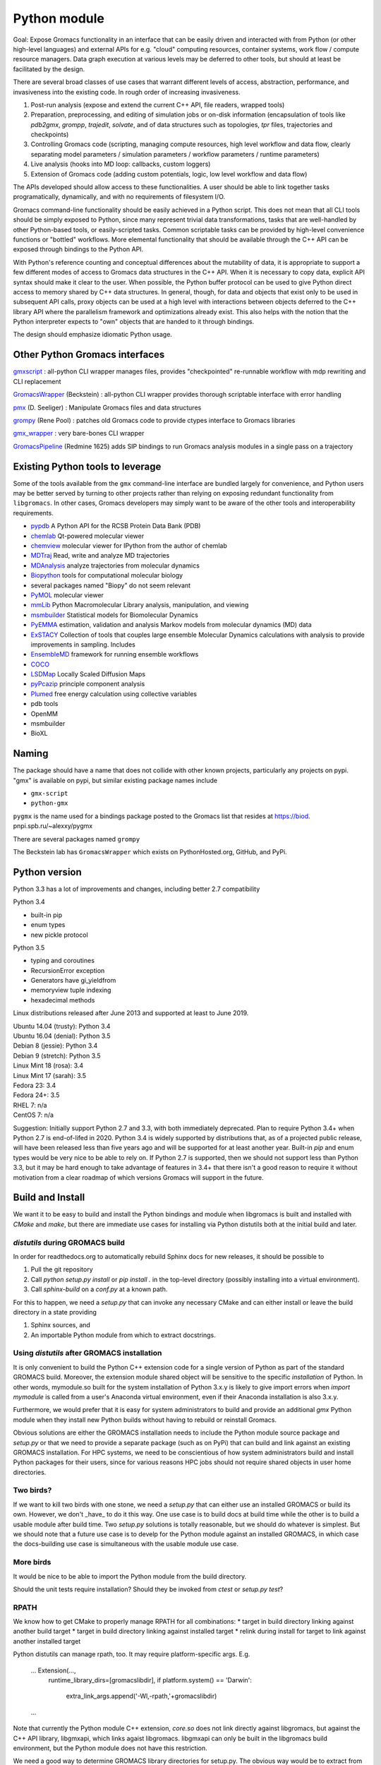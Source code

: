 =============
Python module
=============

Goal: Expose Gromacs functionality in an interface
that can be easily driven and interacted with from Python (or other
high-level languages) and external APIs for e.g. "cloud" computing resources,
container systems, work flow / compute resource managers. Data graph execution
at various levels may be deferred to other tools, but should at least be
facilitated by the design.

There are several broad classes of use cases that warrant different levels of access,
abstraction, performance, and invasiveness into the existing code.
In rough order of increasing invasiveness.

1. Post-run analysis (expose and extend the current C++ API, file readers, wrapped tools)
2. Preparation, preprocessing, and editing of simulation jobs or on-disk information (encapsulation of tools like `pdb2gmx`, `grompp`, `trajedit`, `solvate`, and of data structures such as topologies, `tpr` files, trajectories and checkpoints)
3. Controlling Gromacs code (scripting, managing compute resources, high level workflow and data flow, clearly separating model parameters / simulation parameters / workflow parameters / runtime parameters)
4. Live analysis (hooks into MD loop: callbacks, custom loggers)
5. Extension of Gromacs code (adding custom potentials, logic, low level workflow and data flow)

The APIs developed should allow access to these functionalities.
A user should be able to link together tasks programatically, dynamically, and
with no requirements of filesystem I/O.

Gromacs command-line functionality should be easily achieved in a Python script. This
does not mean that all CLI tools should be simply exposed to Python, since
many represent trivial data transformations, tasks that are well-handled by other
Python-based tools, or easily-scripted tasks. Common scriptable tasks can be
provided by high-level convenience functions or "bottled" workflows. More
elemental functionality that should be available through the C++ API can be
exposed through bindings to the Python API.

With Python's reference counting and conceptual differences about the mutability
of data, it is appropriate to support a few different modes of access to Gromacs
data structures in the C++ API. When it is necessary to copy data, explicit API syntax should
make it clear to the user. When possible, the Python buffer protocol can be used
to give Python direct access to memory shared by C++ data structures. In general,
though, for data and objects that exist only to be used in subsequent API calls,
proxy objects can be used at a high level with interactions between objects
deferred to the C++ library API where the parallelism framework and optimizations
already exist. This also helps with the notion that the Python interpreter
expects to "own" objects that are handed to it through bindings.

The design should emphasize idiomatic Python usage.

Other Python Gromacs interfaces
===============================

`gmxscript <https://github.com/pslacerda/gmx>`__ : all-python CLI
wrapper manages files, provides "checkpointed" re-runnable workflow with
mdp rewriting and CLI replacement

`GromacsWrapper <http://gromacswrapper.readthedocs.io/en/latest/>`__
(Beckstein) : all-python CLI wrapper provides thorough scriptable
interface with error handling

`pmx <https://github.com/dseeliger/pmx>`__ (D. Seeliger) : Manipulate
Gromacs files and data structures

`grompy <https://github.com/GromPy>`__ (Rene Pool) : patches old Gromacs
code to provide ctypes interface to Gromacs libraries

`gmx\_wrapper <https://github.com/khuston/gmx_wrapper>`__ : very
bare-bones CLI wrapper

`GromacsPipeline <https://biod.pnpi.spb.ru/gitweb/?p=alexxy/gromacs.git;a=commit;h=1241cd15da38bf7afd65a924100730b04e430475>`__
(Redmine 1625) adds SIP bindings to run Gromacs analysis modules in a
single pass on a trajectory

Existing Python tools to leverage
=================================

Some of the tools available from the ``gmx`` command-line interface
are bundled largely for convenience,
and Python users may be better served by turning to other projects
rather than relying on exposing
redundant functionality from ``libgromacs``.
In other cases, Gromacs developers may simply want to be aware of the
other tools and interoperability requirements.

-  `pypdb <https://github.com/williamgilpin/pypdb>`__ A Python API for
   the RCSB Protein Data Bank (PDB)
-  `chemlab <http://chemlab.github.io/chemlab/>`__ Qt-powered molecular
   viewer
-  `chemview <https://github.com/gabrielelanaro/chemview>`__ molecular
   viewer for IPython from the author of chemlab
-  `MDTraj <http://mdtraj.org/>`__ Read, write and analyze MD
   trajectories
-  `MDAnalysis <http://www.mdanalysis.org>`__ analyze trajectories from
   molecular dynamics
-  `Biopython <https://github.com/biopython/biopython>`__ tools for
   computational molecular biology
-  several packages named "Biopy" do not seem relevant
-  `PyMOL <http://www.pymol.org/>`__ molecular viewer
-  `mmLib <http://pymmlib.sourceforge.net/>`__ Python Macromolecular
   Library analysis, manipulation, and viewing
-  `msmbuilder <http://msmbuilder.org/>`__ Statistical models for
   Biomolecular Dynamics
-  `PyEMMA <http://emma-project.org/>`__ estimation, validation and
   analysis Markov models from molecular dynamics (MD) data
-  `ExSTACY <http://extasy-project.org>`__ Collection of tools that
   couples large ensemble Molecular Dynamics calculations with analysis
   to provide improvements in sampling. Includes
-  `EnsembleMD <https://github.com/radical-cybertools/radical.ensemblemd>`__
   framework for running ensemble workflows
-  `COCO <https://bitbucket.org/extasy-project/coco>`__
-  `LSDMap <https://sourceforge.net/projects/lsdmap/>`__ Locally Scaled
   Diffusion Maps
-  `pyPcazip <https://bitbucket.org/ramonbsc/pypcazip>`__ principle
   component analysis
-  `Plumed <http://www.plumed.org>`__ free energy calculation using
   collective variables
-  pdb tools
-  OpenMM
-  msmbuilder
-  BioXL

Naming
======

The package should have a name that does not collide with other known
projects, particularly any projects on pypi.
"gmx" is available on pypi, but similar existing package names include

-  ``gmx-script``
-  ``python-gmx``

``pygmx`` is the name used for a bindings package posted to the Gromacs
list that resides at https://biod. pnpi.spb.ru/~alexxy/pygmx

There are several packages named ``grompy``

The Beckstein lab has ``GromacsWrapper`` which exists on
PythonHosted.org, GitHub, and PyPi.

Python version
==============

Python 3.3 has a lot of improvements and changes, including better 2.7 compatibility

Python 3.4

* built-in pip
* enum types
* new pickle protocol

Python 3.5

* typing and coroutines
* RecursionError exception
* Generators have gi_yieldfrom
* memoryview tuple indexing
* hexadecimal methods

Linux distributions released after June 2013 and supported at least to June 2019.

| Ubuntu 14.04 (trusty): Python 3.4
| Ubuntu 16.04 (denial): Python 3.5
| Debian 8 (jessie): Python 3.4
| Debian 9 (stretch): Python 3.5
| Linux Mint 18 (rosa): 3.4
| Linux Mint 17 (sarah): 3.5
| Fedora 23: 3.4
| Fedora 24+: 3.5
| RHEL 7: n/a
| CentOS 7: n/a

Suggestion: Initially support Python 2.7 and 3.3, with both immediately
deprecated. Plan to require Python 3.4+ when Python 2.7 is end-of-lifed in 2020.
Python 3.4 is widely supported by distributions that, as of a projected public
release, will have been released less than five years ago and will be supported
for at least another year. Built-in `pip` and enum types would be very nice to
be able to rely on. If Python 2.7 is supported, then we should not support less
than Python 3.3, but it may be hard enough to take advantage of features in 3.4+
that there isn't a good reason to require it without motivation from a clear
roadmap of which versions Gromacs will support in the future.

Build and Install
=================

We want it to be easy to build and install the Python bindings and module when
libgromacs is built and installed with `CMake` and `make`, but there are immediate
use cases for installing via Python distutils both at the initial build and later.

`distutils` during GROMACS build
--------------------------------

In order for readthedocs.org to automatically rebuild Sphinx docs for new releases,
it should be possible to

1. Pull the git repository
2. Call `python setup.py install` or `pip install .` in the top-level directory
   (possibly installing into a virtual environment).
3. Call `sphinx-build` on a `conf.py` at a known path.

For this to happen, we need a `setup.py` that can invoke any necessary CMake and can
either install or leave the build directory in a state providing

1. Sphinx sources, and
2. An importable Python module from which to extract docstrings.

Using `distutils` after GROMACS installation
--------------------------------------------

It is only convenient to build the Python C++ extension code for a single version
of Python as part of the standard GROMACS build. Moreover, the extension module
shared object will be sensitive to the specific *installation* of Python. In other
words, mymodule.so built for the system installation of Python 3.x.y is likely to
give import errors when `import mymodule` is called from a user's Anaconda virtual
environment, even if their Anaconda installation is also 3.x.y.

Furthermore, we would prefer that it is easy for system administrators to build
and provide an additional `gmx` Python module when they install new Python builds
without having to rebuild or reinstall Gromacs.

Obvious solutions are either the GROMACS installation needs to include the Python module
source package and `setup.py` or that we need to provide a separate package (such
as on PyPi) that can build and link against an existing GROMACS installation.
For HPC systems, we need to be conscientious of how system administrators build and
install Python packages for their users, since for various reasons HPC jobs should
not require shared objects in user home directories.

Two birds?
----------

If we want to kill two birds with one stone, we need a `setup.py` that can either
use an installed GROMACS or build its own. However, we don't _have_ to do it this
way. One use case is to build docs at build time while the other is to build a
usable module after build time. Two `setup.py` solutions is totally reasonable, but
we should do whatever is simplest. But we should note that a future use case is
to develp for the Python module against an installed GROMACS, in which case the
docs-building use case is simultaneous with the usable module use case.

More birds
----------

It would be nice to be able to import the Python module from the build directory.

Should the unit tests require installation? Should they be invoked from `ctest` or
`setup.py test`?

RPATH
-----

We know how to get CMake to properly manage RPATH for all combinations:
* target in build directory linking against another build target
* target in build directory linking against installed target
* relink during install for target to link against another installed target

Python distutils can manage rpath, too.
It may require platform-specific args. E.g.

    ... Extension(...,
        runtime_library_dirs=[gromacslibdir],
        if platform.system() == 'Darwin':
            extra_link_args.append('-Wl,-rpath,'+gromacslibdir)
    ...

Note that currently the Python module C++ extension, `core.so` does not link directly
against libgromacs, but against the C++ API library, libgmxapi, which links agaist libgromacs.
libgmxapi can only be built in the libgromacs build environment, but the Python module
does not have this restriction.

We need a good way to determine GROMACS library directories for setup.py. The obvious way would be
to extract from the environment (users are accustomed to sourcing GMXRC) with an option to build
GROMACS if not found, dynamically setting the setuptools parameters.

Data
----

Package data (may) include doxygen xml, Sphinx source files, and testing data
(or other sample files) for build-time unit tests and for sphinx-build doc-tests,
and the tests themselves.

Short-term term plan
--------------------

Testing
~~~~~~~
Build and install GROMACS with CMake. Build and run tests on module with setup.py.

Docs
~~~~
Build libgromacs and libgmxapi entirely with CMake.

Tell setup.py to run CMake and install GROMACS to a temporary location (when on readthedocs).
(This might not be a long-term solution depending on how relocatable GROMACS is
from the installation directory set at build time.)

Build core.so entirely with distutils.

Use cases and Scenarios
=======================

Traditional HPC scenarios
-------------------------
An incomplete list of some contemporary modes of scientific computing.

large-scale MPI job on HPC cluster
~~~~~~~~~~~~~~~~~~~~~~~~~~~~~~~~~~
Traditional large-scale MPI job on HPC cluster

|  1. User submits job requesting many resources (e.g. N m-core ranks)
|  2. Queuing system simultaneously launches N processes with access to MPI
    environments and interconnect libraries installed on the compute nodes
|  3. Each process uses its linked MPI library and runtime environment to access its MPI communicator
|  4. Each process runs a copy of the same object code with different(ly processed) input
|  5. Processes communicate through the MPI communicator as needed
|  6. Processes terminate individually (but hopefully simultaneously) and job
    completes, leaving results in a shared filesystem or first transferring data to a master rank

user-managed bag-of-jobs on HPC cluster
~~~~~~~~~~~~~~~~~~~~~~~~~~~~~~~~~~~~~~~
Traditional independent bag-of-jobs on HPC cluster with shared storage

|  1. User submits many isolated job scripts
|  2. Queuing system executes job script on reserved resources as available.
|  3. Job script uses unique parameters, environment variables, and job ID to run a unique simulation asynchronously.
|  4. User retrieves and/or analyzes data

Alternate scenarios

|  1b. User submits a job script many times (or as a job array) with different parameters
|  4b. Queuing system job dependencies chain tasks (unreliable in practice) using shared filesystem

pilot-managed jobs on HPC cluster
~~~~~~~~~~~~~~~~~~~~~~~~~~~~~~~~~~~~~~~~
Traditional independent bag-of-jobs on pilot-managed HPC resource allocation

|  1. User submits pilot job
|  2. Queuing system notifies user when pilot job is running
|  3a. User submits bag-of-jobs to pilot manager
|  4a. Pilot manager transfers scripts and data and connects to compute nodes to execute tasks as resources are available in the pilot job

Alternate scenario: Managed ensemble workflow on pilot-managed HPC resource allocation

|  3b. User specifies workflow elements and parameters to ensemble manager
    (e.g. cross-correlate all permutations of trajectory pairs)
|  4b. Ensemble manager generates pilot work units using pilot interface
|  5. Pilot manager finds available resources, transfers data and connects to
    compute nodes to execute remote commands (which may invoke single processes,
    multi-threaded processes, or MPI process groups).
|  6. Ensemble manager collates results

commodity cloud computing
~~~~~~~~~~~~~~~~~~~~~~~~~
Various scenarious, depending on environment and user preferences, involving VMs
or Docker images. Avoiding expensive data storage costs can require a lot of
scripting and testing of chained tasks.

Target scenarios
----------------

Following are an assortment of tasks that we are targeting with the Python
interface and API design.

Programmatically launch many similar simulations
~~~~~~~~~~~~~~~~~~~~~~~~~~~~~~~~~~~~~~~~~~~~~~~~

Run -> analyze -> run chained tasks in pipeline
~~~~~~~~~~~~~~~~~~~~~~~~~~~~~~~~~~~~~~~~~~~~~~~

Data graph execution
~~~~~~~~~~~~~~~~~~~~

Implement/adapt a new execution manager
~~~~~~~~~~~~~~~~~~~~~~~~~~~~~~~~~~~~~~~

Scripted workflow
~~~~~~~~~~~~~~~~~

| 1. `Load pdb data`_
| 2. `Perform energy minimization`_
| 3. `Solvate`_
| 4. `Add ions`_
| 5. `Perform energy minimization`_
| 6. `Equilibration`_
|   6.1. NVT
|   6.2. NpT
| 7. Launch simulation job

Load pdb data
~~~~~~~~~~~~~

| 1. Read and clean pdb file
| 2. Get topology from factory using built-in force field definition
| 3. Produce ``.gro`` and ``.top`` files
| 4. `Set up a simulation box`_

Alternate: bottled workflow

| 1a. use a utility / helper function ``like pdb2gmx``
|   1.1. proceed to 4.

Alternate: non-automated topology construction

| 2a. Start from an empty or existing Topology object
|   2a.1. get or define a forcefield data structure
|   2a.2. use member functions of Topology object to modify

Set up a simulation box
~~~~~~~~~~~~~~~~~~~~~~~

| 1. Read a structure (``.gro``) file
| 2. Edit data
| 3. Write out new structure file

Alternate: no file I/O

| 1a. Create or reuse a AtomData object
|   1a.1 set box parameters for object
|   1a.2 done

Perform energy minimization
~~~~~~~~~~~~~~~~~~~~~~~~~~~

| 1. Create input record
|   1.1 Read mdp file
|   1.2 Save tpr file
| 2. Optionally configure filesystem output and then run.

Alternate: avoid redundant file I/O

| 1a. Operate on and produce Topology, Particles, and System objects without
   file I/O using previously generated objects and mdp file
| 2a. Run energy minimizer with no filesystem output

Alternate: skip mdp file

| 1b. Skip mdp file with granular functionality and parameters in Python data structures
|   1.1 set parameters for minimizer, general integrator, and neighborlist
|   1.2 create System and Context objects
|   1.3 create minimizer object and bind everything together

or

| 1c. reuse the last minimizer System and Context
|   1c.1. update minimizer parameters and configuration
|   1c.2. proceed to 2.

Alternate: additional logging

| 2d. Optionally configure Reporter objects before running

Solvate
~~~~~~~

1. Load solvent and coordinates files
2. Use utility to create new configuration from appropriate data
3. Save solvated ``.gro`` file

Alternate: use package data instead of files

| 1a. Specify solvent molecule accessed through the module

Alternates: System methods instead of utility functions

| 2a. Update an existing System with provided solvent data
| 2b. Update an existing System with the default solvent

Add ions
~~~~~~~~

| 1. Get configuration with force field
|  1.1 Read new mdp file
|  1.2 Save new tpr file
| 2. Use utility to insert ions and produce a new System object
| 3. Optionally save new configuration

Alternate:

| 1a. re-use an instantiated System

User alternative:

| 2a. new system constructed with fancy constructor

Implementation alternative:

| 2b. utility produces just a configuration

Alternate: operate on objects

| 2c. Use generic ``change_residues`` method with various modes of operation.

Equilibration
~~~~~~~~~~~~~

| 1. Configure from mdp and other files using convenience function to
   construct System
| 2. Optionally save input record
| 3. Run simulation
| 4. Optionally save output to file or just retain object for later API call

Implementation option:

| 1a. convenience function can handle a variety of input argument types and
   forward to an appropriate helper function for files, current instances, etc.

Examples
========

Set up and run a simple simulation
----------------------------------

Consider the entire workflow as a directed acyclic graph.

With various implicit functionality and helper functions, a simple script may
look like this.

.. code-block:: python

    system = gmx.System.from_file('nvt.mdp', structure=pdbsource, topology=pdbsource, T_init=T)

    # Custom analysis code can be attached as an API oject, or a convenient but
    # lower performing call-back.
    system.integrator.callback.append(lambda timestep: do_something(timestep),
                        period=gmx.units.ps(1.0))

    # System is only allowed to have one "runnable" object bound,
    # which is implicitly system.integrator
    status = gmx.run(system, time)

Here I use a lambda to indicate callback signature. Though it is conceivable
to serialize lambdas and closures for non-local execution contexts, it is
questionable whether this is a rabbit-hole we would want to go down. The
context layer can, however, do some introspection and in the worst case
can just implicitly retrieve state to the calling Python interpreter every
``period`` timesteps. In such a case, it would be the remote execution
context that holds a thin proxy object representing the (Sink) callback node.

Note that rather than try to figure out what data a call-back needs, the call-back can be constructed as a functor or with a closure that binds to the system or integrator API objects before the simulation launches, allowing the library freedom to provide a call-back with only the access and data it needs.

Continuing the notion that data constitutes graph edges and computation constitutes
graph nodes. Special terminal nodes are Source and Sink objects that only provide
ports for data flow in one direction. The following assumes a framework in which
standard data stream types have standard names or other means of discovery.
Non-standard data streams could be extracted from catch-all bundled data or
represented with classes defined in additional extensions.

The above script implicitly translates to the following, which a user could
just as well use if desiring more control or additional data handles.


.. code-block:: python

    # Or use other tools for preparation...
    import pypdb
    pdbfile = pypdb.get_pdb_file(somerecord, filetype='pdb', compression=True)
    # repair sequence errors, sanitizing
    record = myscripts.clean_pdb(pdbfile)
    builder = gmx.TopologyBuilder(gmx.forcefields.amber99sb-ildn, water='tip3p')
    # Create an object that is both a StructureSource and TopologySource
    record = builder.from_pdb(record)

    # set up a (set of) simulation(s) with API calls, and include energy log
    options = gmx.Options.from_mdp('nvt.mdp')
    options.temperature_coupling('Nose-Hoover').t = [323, 323, 323]
    options.neighbors('Verlet').ns_type = 'grid'

    # Set and initialize electrostatics options::

    pme = options.coulombtype('PME')
    pme.order = 4
    pme.fourierspacing = 0.16
    nvt = gmx.md.Integrator(options)

    # Create an object that is a VelocitySource with trivial iterator.
    # Initialize with temperature atomic mass data. No inputs. Yields a set of
    # velocities.
    v_init = gmx.ThermalVelocities(**params)

    # Note:
    (gmx.core.VelocitySource(v_init) is v_init.velocity) == True

    system = gmx.System(structure=record, topology=record, velocity=v_init)
    system.integrator = nvt

    # Remove the last logger-like object, if any
    try:
        if isinstance(nvt.observers[-1], gmx.Logger):
            nvt.observers.pop()
    except IndexError:
        pass

    # Add outputs
    gmx.md.FileLogger(nvt, **log_params)
    gmx.io.TrajectoryFile(nvt, **trajout_params)

    # Custom analysis code can still be attached as above, or a convenient but
    # lower performing call-back used.
    nvt.callback.append(lambda timestep: do_something(timestep),
                        period=gmx.units.ps(1.0))

    # run simulation(s)
    status = gmx.run(nvt)

    # Check for energy convergence and rerun

    def converged(quantity):
        return something_clever(quantity)

    while not converged(nvt.potential_energy):
        options.integrator.nsteps += 10000
        status = gmx.run(nvt)

Note: A task like energy minimization can be implemented as a "bottled workflow" implemented at the highest level, as a series of API objects connected in the simulation--analysis graph, as a plugin, or as an "integrator".

For additional musings, see :doc:`library`


Trajectory analysis
-------------------

Implicit context management
~~~~~~~~~~~~~~~~~~~~~~~~~~~

.. code-block:: python

    import gmx
    from gmx import TrajectoryFile

    # instantiate trajectory file object
    mytraj = TrajectoryFile(filename, 'r')
    # note nothing is in it yet
    dir(mytraj)

    # add my_filter to to tool chain
    my_filter = gmx.Filter(coordinates=mytraj.coordinates)
    help(my_filter) # we see the output streams available

    # bind low-pass output to saxs modeling to tool chain
    mysaxs = gmx.Saxs(coordinates=my_filter.lowpass, mass=mytraj.mass)
    filehandle = gmx.DataFile('saxs.xvg', 'w')
    filehandle.write(mysaxs.data)

    # get data handle to high-pass output and process into numpy
    try:
        X = [numpy.array(frame.position.extract(), copy=False) for frame in mytraj]
    except gmx.Error as e:
        e.msg == "No execution context"
    # No context is active, and initializing one implicitly could cause poorly-
    # defined behavior for the unevaluated API objects, partiularly if more are
    # added after the extract

    # evaluate remaining tasks and finish
    gmx.run()
    # or
    status = gmx.Context(**runtime_params).resolve(gmx.run())

    # only get the last frame
    X = numpy.array(mytraj.positions.extract(), copy=False)


Explicit context management
~~~~~~~~~~~~~~~~~~~~~~~~~~~

.. code-block:: python

    # instantiate trajectory file object
    mytraj = TrajectoryFile(filename, 'r')
    # note nothing is in it yet
    dir(mytraj)

    # add filter to to tool chain
    my_filter = gmx.Filter(coordinates=mytraj.coordinates)
    help(my_filter) # we see the output streams available

    # bind low-pass output to saxs modeling to tool chain
    mysaxs = gmx.Saxs(coordinates=my_filter.lowpass, mass=mytraj.mass)
    gmx.DataFile('saxs.xvg', 'w').write(mysaxs.data)

    context = gmx.LocalContext()
    mytraj.runner.initialize(context, options)
    # get data handle to high-pass output and process into numpy
    X = [numpy.array(positions.extract(), copy=False) for positions in my_filter.highpass]

    # evaluate remaining tasks and finish
    context.resolve()

Idiomatic context management
~~~~~~~~~~~~~~~~~~~~~~~~~~~~

.. code-block:: python

    with context, gmx.DataFile('saxs.xvg', 'w') as fh:
        # API objects can create or discover the initialized context from the library
        # context must be initialized in the library in order to perform extract
        # instantiate trajectory file object
        mytraj = TrajectoryFile(filename, 'r')

        # add filter to to tool chain
        my_filter = gmx.Filter(coordinates=mytraj.coordinates)

        # bind low-pass output to saxs modeling to tool chain
        mysaxs = gmx.Saxs(coordinates=my_filter.lowpass, mass=mytraj.mass)
        fh.write(mysaxs.data)

        # get data handle to high-pass output and process into numpy
        X = [numpy.array(frame.position.extract(), copy=False) for frame in mytraj]
        # Triggers evaluation and data retrieval

        # evaluate remaining tasks and finish by leaving the ``with`` block

    try:
        Y = [numpy.array(frame.position.extract(), copy=False) for frame in mytraj]
    catch gmx.Error as e:
        e.msg == "No data"



Sea-level Scenario: Simulate counter-ion effects on peptide from PDB
--------------------------------------------------------------------

Reimplement the CLI workflow described in the funnel web spider toxin
tutorial at
http://cinjweb.umdnj.edu/~kerrigje/pdf_files/fwspidr_tutor.pdf

1. Prepare a configuration from PDB data
2. In vacuo energy minimization
3. Solvate
4. Add ions
5. Solvated energy minimization
6. Two-step equilibration

Assumes

.. code-block::  python

     import gmx

Prepare a configuration from PDB data
~~~~~~~~~~~~~~~~~~~~~~~~~~~~~~~~~~~~~

Read and clean pdb file.

Consume ``fws.pdb`` and produces ``.gro`` and ``.top`` files. e.g.
``pdb2gmx -ignh -ff amber99sb-ildn -f fws.pdb -o fws.gro -p fws.top -water tip3p``

.. code-block::  python

     # Depending on how pdb2gmx is currently implemented...
     cleanpdb = gmx.util.clean_pdb('fws.pdb', ignore_hydrogens=True)
     (atoms, topology) = gmx.util.pdb2gmx(cleanpdb,
                             forcefield=gmx.forcefield.amber99sb-ildn)
     # or
     (atoms, topology) = gmx.util.pdb2gmx('fws.pdb',
                             forcefield=gmx.forcefield.amber99sb-ildn,
                             ignore_hydrogens=True)

     # Alternatively
     import pypdb
     pdbfile = pypdb.get_pdb_file('1OMB', filetype='pdb', compression=True)
     # Then use other tools to "clean" the PDB record

Build topology using force field and structure data

.. code-block::  python

     # return a gmx.Topology object for atoms in pdbfile
     topology = gmx.TopologyBuilder(gmx.forcefields.amber99sb-ildn).from_pdb(pdbfile)
     # then extend topology information with chosen water model
     topology.add_moleculetype('SOL', gmx.amber99sb-ildn.tip3p_flexible)

Produce .gro and .top files
with a convenience function.

.. code-block::  python

     gmx.AtomData.from_pdb(pdbfile).save('fws.gro')
     topology.save('fws.top')

Alternatively

.. code-block::  python

     # Use utility to read and write files. Bottled workflow.
     gmx.utils.pdb2gmx(force_field=gmx.forcefield.amber99sb-ildn,
                                     pdb_file="fws.pdb",
                                     coords_file="fws.gro",
                                     topology_file="fws.top",
                                     water=gmx.forcefield.amber99sb-ildn.tip3p)

Includes: Set up the box

Set up the box.
~~~~~~~~~~~~~~~

e.g. ``editconf -f fws.gro -o fws-PBC.gro -bt dodecahedron -d 1.2``

.. code-block::  python

     #Read the file into a Atom data object, intuiting the file type by extension
     grofile = gmx.AtomData('fws.gro')
     # Edit the atom data object
     grofile.set_box(gmx.SimulationBox(pbc='dodecahedron', L=1.2))
     # Write out file using the appropriate writer for the file extension
     grofile.save('fws-PBC.gro')

     # or

     # Edit the atom data object
     atoms.set_box(gmx.SimulationBox(pbc='dodecahedron', L=1.2))

In vacuo energy minimization
~~~~~~~~~~~~~~~~~~~~~~~~~~~~

Prepare input record. e.g. ``grompp -f em-vac-pme.mdp -c fws-PBC.gro -p fws.top -o em-vac.tpr``

.. code-block::  python

     # using convenience function for mdp file
     minimization = gmx.System.from_mdpfile(mdpfile='em-vac-pmd.mdp',
                                                     topology=topology,
                                                     atoms=grofile,
                                                     )
     # or
     minimization = gmx.System.from_mdpfile(mdpfile='em-vac-pmd.mdp',
                                                     topology=topology,
                                                     atoms=atoms,
                                                     )
     # optionally
     # save initialization file
     minimization.save('em-vac.tpr')

More granularly, we might use key-value parameters and access objects more directly.
periodic boundary conditions are already defined in the configuration box
no bond types are replaced by constraints, so we could ignore "constraints=none".
If we were to replace bond types with constraints, is this really a
runtime parameter rather than a topology parameter? If so, the integrator
will have a reference to the constraint scheme and could configure it.

Implicitly created objects (e.g. the neighborlist and electrostatics)
have parameters that can be documented with the rest of the class,
so we should not use the matplotlib strategy of passing ``**kwargs`` along
such that it is hard to figure out what options are available and how they
are processed. If we want to provide convenience, we could bundle options
as dictionaries to be passed to, e.g., an nlist_params argument to the
integrator.

.. code-block::  python

     # With no arguments, use current gmx code to detect and allocate compute resources.
     context = gmx.Context()
     # With default 'context=None', implicitly use gmx.Context()
     minimization = gmx.System(context=context, structure=atoms, topology=topology)
     minimizer = gmx.md.Steep(emtol=500., nsteps=1000, coulombtype='PME', nlist='grid')

     # In practice, kwargs will likely come from parameters files.
     # classes or module attibutes may have shorthand string names.
     minimization_params = {'emtol': 500,
                            'nsteps': 1000}
     integration_params = {'coulombtype': 'PME',
                           'constraints': [],
                           'nlist': 'grid'}
     nlist_params = {'frequency': 1,
                     'rcut': 1.0}

     # bind the Integrator.
     minimization.integrator(minimizer)

For implicit creation and binding, use the class
methods ``gmx.System.from_*()``, which avoid overly-complicated System
constructor and can be extended to package common sets of parameters
and simple workflows. E.g. maybe ``gmx.System.from_minimization()``
Maybe the ``from_`` is cumbersome.

Optionally, add loggers

.. code-block::  python

     # optionally
     # get an energy group of all atoms in the system
     egroup = gmx.Group(minimization.all_atoms())
     minimization.reporters.append(gmx.reporter.LogEnergy(period=1, groups=[egroup]))


Run energy minimizer.
e.g. ``mdrun -v -deffnm em-vac``

.. code-block::  python

     # optionally set output behavior
     minimization.filename_base('em-vac')
     # Run with execution context implicitly configured
     minimization.run()

Solvate.
~~~~~~~~

Fill the box with water. e.g.
``genbox -cp em-vac.gro -cs spc216.gro -p fws.top -o fws-b4ion.gro``

After adding atoms, we will use the same integration method with the
same electrostatics, topology, and neighborlist parameters, but a few
simulation parameters change.

For user-friendliness, AtomData can use getattr(x, to_pdata) or
something to see if an automatic conversion is possible, or objects in the
gmx.solvent submodule could already be AtomData objects.
Similarly, the solute and solvent arguments in solvate() could try to cast
to AtomData objects.

.. code-block::  python

     solvent = gmx.AtomData('spc216.gro') # load solvent molecule coordinates
     grofile = gmx.AtomData('em-vac.gro') # load energy-minimized configuration
     atoms = gmx.util.solvate(solute=grofile,
                      solvent=solvent,
                      topology=gmx.Topology('fws.top'))

     # or maybe
     solvent = gmx.AtomData(gmx.data.spc216)
     # and we are still holding the topology object, which was extended
     # earlier with a solvent definition from gmx.amber99sb-ildn.tip3p_flexible
     atoms = gmx.utils.solvate(solute=grofile, solvent=solvent, topology=topology)

     # or (alternate use)

     atoms = minimization.atoms # load energy-minimized configuration
     atoms = gmx.util.solvate(configuration=atoms,
                      solvent=solvent,
                      topology=topology)
     # Note that 'atoms' now refers to a new object and will need to be reattached.
     system.load_configuration(atoms)

     # or (implementation option)

     # Use utility to solvate a loaded system
     atoms = gmx.util.solvate(system=minimization)

     # Optionally save configuration to file
     atoms.save('fws-b4ion.gro')

Note that 'atoms' now refers to a new object and will need to be reattached with
``system.load_configuration(atoms)``
This invalidates the neighborlist, domain decomposition, etc.
The validity of the topology (i.e. does it define the solvent?) could be
checked with the solvate command, but should definitely be checked whenever
load_configuration() is called. If done at the call, we impose a requirement
that topology must be updated before configuration, which seems reasonable.
Again, some refinement may still need to occur conceptually on the
encapsulation of structure data versus topology data in terms of configuration,
atom typing, molecule / residue type definitions, full system topology,
and miscellaneous metadata, such as the "names" and such used for file
I/O and/or due to differences in conventions for the contents of molecular
data files.

Add ions to solvated system.
~~~~~~~~~~~~~~~~~~~~~~~~~~~~

e.g.
``grompp -f em-sol-pme.mdp -c fws-b4ion.gro -p fws.top -o ion.tpr``

Presumably we need a tpr to get the PME and neighbor parameters from the mdp file?
Need to figure out what is really needed by genion. It may be that it is
more appropriate as an integrator, like Steep(). Maybe we need a different
term. Integrator is too specific, and so is MD. Simply Updater?

.. code-block::  python

     minimization = gmx.System.from_mdpfile(
                                     mdpfile='em-sol-pmd.mdp',
                                     topology=topology,
                                     atoms=gmx.AtomData('fws-b4ion.gro'),
                                     )
     minimization.save('ion.tpr')

Use utility to insert ions. e.g. ``genion -s ion.tpr -o fws-b4em.gro -neutral -conc 0.15 -p fws.top -g ion.log``

Solvate, insert-molecule, and genion perform similar functions with different
algorithms and options.
This should probably be
reconsidered as something more abstract. I.e. an alchemy module or
add/change atom methods to invoke these algorithms with appropriate
parameters as arguments.

.. code-block::  python

     # Should the utility be allowed to modify the input in place?
     # e.g. gmx.util.genion(system=minimization)
     # For early iterations, I think not...
     # Create a new System from the input System
     minimization = gmx.util.genion(system=minimization, conc=0.15, neutral=True)

     # implementation alternative: return AtomData

     atoms = gmx.util.genion(system=minimization, conc=0.15, neutral=True)
     minimization.load_configuration(atoms)

     # or (implementation alternative) is genion sufficiently coupled
     # to System objects to simply be a fancy construction helper?

     minimization = gmx.System.genion(system=minimization, conc=0.15, neutral=True)

     # Alternatively...

     minimization.change_residues(mode='solvate', ...)
     minimization.change_residues(mode='pack', ...) # genion
     # mode='trans' or mode='trans_rot'
     # for the two filling mechanims in insert-molecule

     minimization.save('fws-b4em.gro')

Minimize energy in solvated system.
~~~~~~~~~~~~~~~~~~~~~~~~~~~~~~~~~~~

e.g. ``grompp -f em-sol-pme.mdp -c fws-b4em.gro -p fws.top -o em-sol.tpr``

.. code-block::  python

     # Prep simulation
     minimization = gmx.System.from_mdpfile(
                                     mdpfile='em-sol-pmd.mdp',
                                     topology=topology,
                                     atoms=gmx.AtomData('fws-b4em.gro'),
                                     )

     # Optionally: suppress output configured in mdp file
     for r in minimization.reporters:
         minimization.reporters.remove(r) # or maybe `del r`

     # Optionally, If we already have a handle to mimimizer, we can just reuse it.
     minimimizer.set_param(emtol=250.0, nsteps=5000)
     # The minimizer will notice that its convergence is invalidated both by the
     # new value of emtol and by the updated atoms. The new nsteps parameter
     # is used the next time it tries to converge.

     # mdrun -v -deffnm em-sol
     minimization.filename_base('em-sol')
     minimization.run() # generates trajectory and other configured output

Two step equilibration.
~~~~~~~~~~~~~~~~~~~~~~~

Compare to
::

     $ grompp -f nvt-pr-md.mdp -c em-sol.gro -p fws.top -o nvt-pr.tpr
     $ mdrun -deffnm nvt-pr
     $ grompp -f npt-pr-md.mdp -c em-sol.gro -p fws.top -o npt-pr.tpr
     $ mdrun -deffnm npt-pr

Set up and run two System objects in sequence.

.. code-block::  python

     # grompp -f nvt-pr-md.mdp -c em-sol.gro -p fws.top -o nvt-pr.tpr
     # mdrun -deffnm nvt-pr
     nvt = gmx.System.from_mdpfile(mdpfile='nvt-pr-md.mdp',
                                  topology=topology,
                                  atoms='em-sol.gro',
                                  fname_base='nvt-pr')
     # implementation option: allow other parameter value types
     nvt = gmx.System.from_mdpfile(mdpfile='nvt-pr-md.mdp',
                                  topology=topology,
                                  atoms=minimization,
                                  fname_base='nvt-pr')
     # optionally save input record
     nvt.save('nvt-pr.tpr')

     nvt.run()

     # grompp -f npt-pr-md.mdp -c em-sol.gro -p fws.top -o npt-pr.tpr
     # mdrun -deffnm npt-pr
     npt = gmx.System.from_mdpfile(mdpfile='npt-pr-md.mdp',
                                  topology=topology,
                                  atoms='em-sol.gro',
                                  fname_base='npt-pr')
     # or
     npt = gmx.System.from_mdpfile(mdpfile='npt-pr-md.mdp',
                                  topology=topology,
                                  atoms=nvt,
                                  fname_base='npt-pr')

     npt.save('npt-pr.tpr')
     npt.run()

Construct topology and structure objects
----------------------------------------
There remains a question of the relationships between the AtomData,
Topology (system topology), and Molecule (molecular topology) structures.
I think this will be sorted out in part through examination of current Gromacs
architecture and in part through user input and/or inspiration from popular
tools like MDTraj and MDAnalysis. The interface to these data structures may
or may not have much in common with the implementation, as there is a lot of
opportunity for relational data and lazy attributes.

Note that system topologies and structure data are likely to be generated at the
same time, but common use cases may involve substituting entire sets of coordinates
or system topologies (in part or in whole).

From pdb and force field definitions
~~~~~~~~~~~~~~~~~~~~~~~~~~~~~~~~~~~~

TODO

From raw data and force field definitions
~~~~~~~~~~~~~~~~~~~~~~~~~~~~~~~~~~~~~~~~~

TODO

From a currently instantiated simulation
~~~~~~~~~~~~~~~~~~~~~~~~~~~~~~~~~~~~~~~~

TODO

From generic structure and force field information
~~~~~~~~~~~~~~~~~~~~~~~~~~~~~~~~~~~~~~~~~~~~~~~~~~

TODO

From bare metal?
~~~~~~~~~~~~~~~~

TODO

Run with frozen N and C terminals
---------------------------------

Make index for residue groups
~~~~~~~~~~~~~~~~~~~~~~~~~~~~~

TODO

Configure simulation with frozen terminals
~~~~~~~~~~~~~~~~~~~~~~~~~~~~~~~~~~~~~~~~~~
e.g.

| ``make_ndx –f clg_b4md.pdb –o clg_ter.ndx``
| Prompted input: ``r 1-36 & a C N CA`` for residue selection, get the new group number and rename for convenience: ``name 15 Terminal``, then ``v`` to view and verify.
| Additional MDP entries:
|    ``energygrp_excl = Terminal Terminal Terminal SOL``
|    ``freezegrps = Terminal``
|    ``freezedim = Y Y Y``
| ``grompp –f md.mdp –c pr.gro –p clg.top –n clg_ter.ndx –o md.tpr``

Run simulation with index
~~~~~~~~~~~~~~~~~~~~~~~~~

TODO

Trajectory Manipulation tasks
-----------------------------

Extract a simulation frame
``trjconv -f traj.xtc -s file.tpr -o time_3000ps.pdb -dump 3000``

Access atom coordinates from the trajectory

| 1a. Create Trajectory object from file
| 1b. Get handle to Trajectory or Frame object held by simulation
| 1c. Use Trajectory object created via API
| 2. Retrieve Frame

Re-center a molecule
``trjconv –f traj.xtc –o traj_center.xtc –s str_b4md.gro –pbc nojump -center``

Make the dummy gro file for the g_covar analysis.
``trjconv –s ../md.tpr –f dangle.trr –o resiz.gro –n covar.ndx –e 0``

Concatenate trajectories
``trjcat –f md1.xtc md2.xtc md3.xtc ... (etc) –o mdall.xtc -settime``


TensorFlow analogy
==================

The following is a mind-expanding thought experiment, not a goal. Taken to an
exterme, data flow and execution abstraction as a thin layer on top of
TensorFlow might look like the following.

.. code-block::  python

    coordinates, topology = gmx.utils.pdb2gmx(force_field=gmx.forcefield.amber99sb-ildn,
                                    pdb_file="fws.pdb",
                                    coords_file="fws.gro",
                                    topology_file="fws.top",
                                    water=gmx.watermodel.tip3p)
    # Create timestep variable
    current_step = gmx.Step(0)

    # Create particle positions variable
    xyz = gmx.ParticleCoordinates()
    xyz.initialize(coordinates) # operation deferred until "graph" is evaluated

    # Create velocities variable
    v = gmx.Velocities()
    v.initialize(gmx.ThermalVelocities(**params))

    # Create a node to hold system state at a time step
    state = gmx.SystemState()

    # Create operation to invoke non-bonded force compute kernel
    nonbonded = gmx.ForceCompute(xyz, topology)

    # Create operation to invoke constraints kernel
    constraints = gmx.Constraints(xyz, topology)

    # Create operation to invoke electrostatics kernel
    pme = gmx.Electrostatics(xyz, **params)

    # Operation to sum forces for integrator
    forces = gmx.SumForces(nonbonded, constraints, pme)

    # Operation to perform integration, updating data handles and state
    state = gmx.Integrate(xyz, v, forces)

    # Operation to perform simulation loop to advance to a given time step
    output = gmx.RunUpTo(state, current_step, gmx.Step(1000))

    with gmx.initialize(**runtime_params) as session:
        # Create an operation that updates to the next timestep
        for _ in range(10):
            session.eval(output)
            print("Step: {}, electrostatic energy: {}".format(
                    session.eval(current_step),
                    session.eval(pme).energy))
